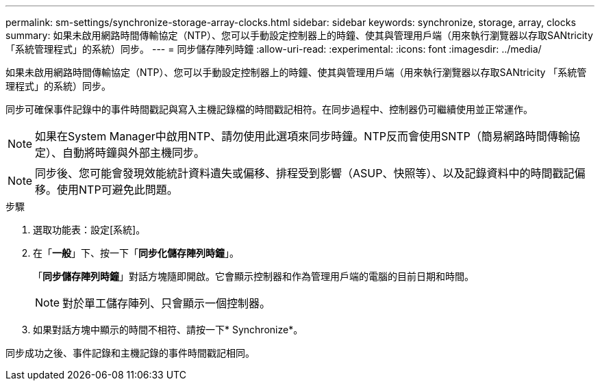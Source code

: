 ---
permalink: sm-settings/synchronize-storage-array-clocks.html 
sidebar: sidebar 
keywords: synchronize, storage, array, clocks 
summary: 如果未啟用網路時間傳輸協定（NTP）、您可以手動設定控制器上的時鐘、使其與管理用戶端（用來執行瀏覽器以存取SANtricity 「系統管理程式」的系統）同步。 
---
= 同步儲存陣列時鐘
:allow-uri-read: 
:experimental: 
:icons: font
:imagesdir: ../media/


[role="lead"]
如果未啟用網路時間傳輸協定（NTP）、您可以手動設定控制器上的時鐘、使其與管理用戶端（用來執行瀏覽器以存取SANtricity 「系統管理程式」的系統）同步。

同步可確保事件記錄中的事件時間戳記與寫入主機記錄檔的時間戳記相符。在同步過程中、控制器仍可繼續使用並正常運作。

[NOTE]
====
如果在System Manager中啟用NTP、請勿使用此選項來同步時鐘。NTP反而會使用SNTP（簡易網路時間傳輸協定）、自動將時鐘與外部主機同步。

====
[NOTE]
====
同步後、您可能會發現效能統計資料遺失或偏移、排程受到影響（ASUP、快照等）、以及記錄資料中的時間戳記偏移。使用NTP可避免此問題。

====
.步驟
. 選取功能表：設定[系統]。
. 在「*一般*」下、按一下「*同步化儲存陣列時鐘*」。
+
「*同步儲存陣列時鐘*」對話方塊隨即開啟。它會顯示控制器和作為管理用戶端的電腦的目前日期和時間。

+
[NOTE]
====
對於單工儲存陣列、只會顯示一個控制器。

====
. 如果對話方塊中顯示的時間不相符、請按一下* Synchronize*。


同步成功之後、事件記錄和主機記錄的事件時間戳記相同。
